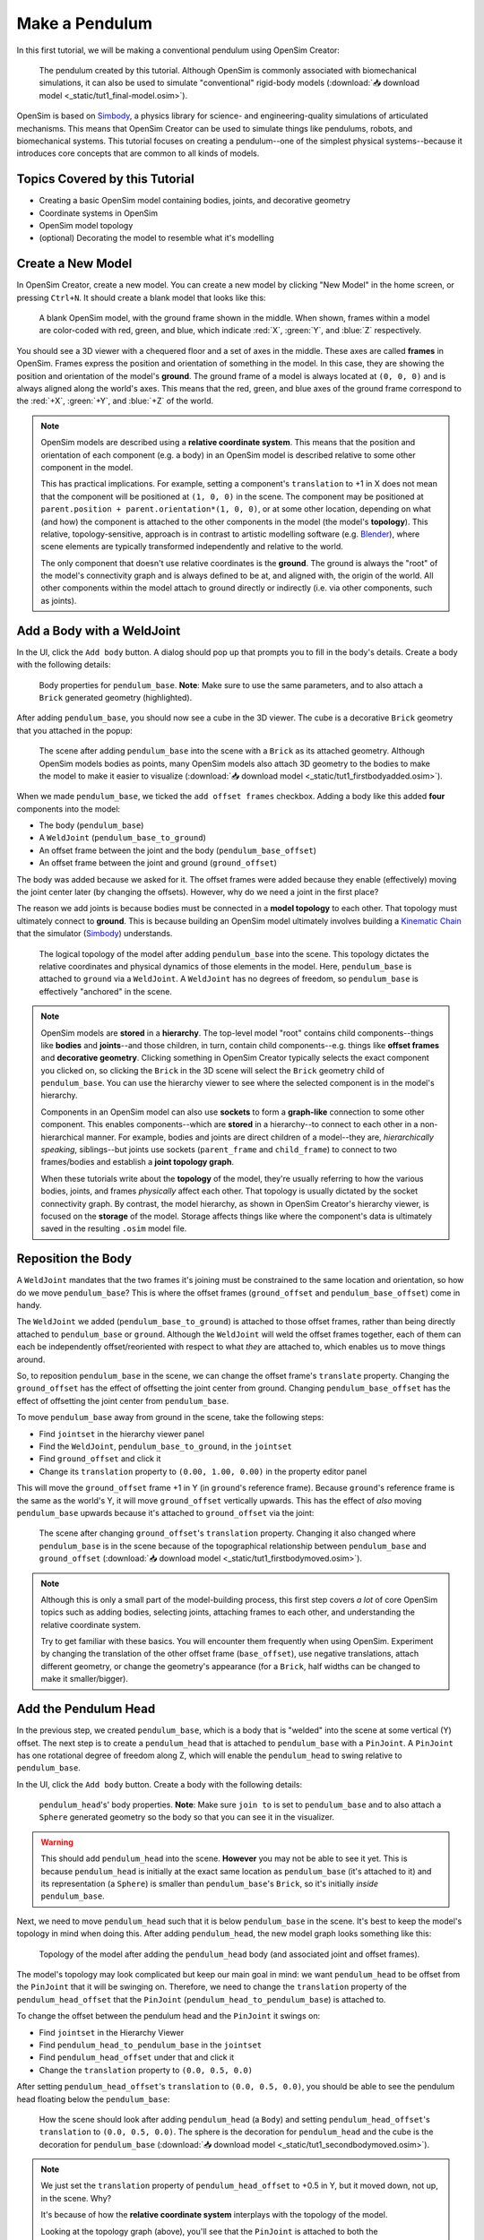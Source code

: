 .. _tut1:

Make a Pendulum
===============

In this first tutorial, we will be making a conventional pendulum using OpenSim Creator:

.. figure:: _static/tut1_appearanceformatted.png
    :width: 60%

    The pendulum created by this tutorial. Although OpenSim is commonly associated with biomechanical simulations, it can also be used to simulate "conventional" rigid-body models (:download:`📥 download model <_static/tut1_final-model.osim>`).

OpenSim is based on `Simbody`_, a physics library for science- and engineering-quality simulations of articulated mechanisms. This means that OpenSim Creator can be used to simulate things like pendulums, robots, and biomechanical systems. This tutorial focuses on creating a pendulum--one of the simplest physical systems--because it introduces core concepts that are common to all kinds of models.


Topics Covered by this Tutorial
-------------------------------

* Creating a basic OpenSim model containing bodies, joints, and decorative geometry
* Coordinate systems in OpenSim
* OpenSim model topology
* (optional) Decorating the model to resemble what it's modelling


Create a New Model
------------------

In OpenSim Creator, create a new model. You can create a new model by clicking "New Model" in the home screen, or pressing ``Ctrl+N``. It should create a blank model that looks like this:

.. figure:: _static/tut1_blankscene.png
    :width: 60%

    A blank OpenSim model, with the ground frame shown in the middle. When shown, frames within a model are color-coded with red, green, and blue, which indicate :red:`X`, :green:`Y`, and :blue:`Z` respectively.

You should see a 3D viewer with a chequered floor and a set of axes in the middle. These axes are called **frames** in OpenSim. Frames express the position and orientation of something in the model. In this case, they are showing the position and orientation of the model's **ground**. The ground frame of a model is always located at ``(0, 0, 0)`` and is always aligned along the world's axes. This means that the red, green, and blue axes of the ground frame correspond to the :red:`+X`, :green:`+Y`, and :blue:`+Z` of the world.

.. note::

    OpenSim models are described using a **relative coordinate system**. This means that the position and orientation of each component (e.g. a body) in an OpenSim model is described relative to some other component in the model.

    This has practical implications. For example, setting a component's ``translation`` to +1 in X does not mean that the component will be positioned at ``(1, 0, 0)`` in the scene. The component may be positioned at ``parent.position + parent.orientation*(1, 0, 0)``, or at some other location, depending on what (and how) the component is attached to the other components in the model (the model's **topology**). This relative, topology-sensitive, approach is in contrast to artistic modelling software (e.g. `Blender <https://www.blender.org>`__), where scene elements are typically transformed independently and relative to the world.

    The only component that doesn't use relative coordinates is the **ground**. The ground is always the "root" of the model's connectivity graph and is always defined to be at, and aligned with, the origin of the world. All other components within the model attach to ground directly or indirectly (i.e. via other components, such as joints).


Add a Body with a WeldJoint
---------------------------

In the UI, click the ``Add body`` button. A dialog should pop up that prompts you to fill in the body's details. Create a body with the following details:

.. figure:: _static/tut1_addbodymodal.png

    Body properties for ``pendulum_base``. **Note**: Make sure to use the same parameters, and to also attach a ``Brick`` generated geometry (highlighted).

After adding ``pendulum_base``, you should now see a cube in the 3D viewer. The cube is a decorative ``Brick`` geometry that you attached in the popup:

.. figure:: _static/tut1_firstbodyadded.png
    :width: 60%

    The scene after adding ``pendulum_base`` into the scene with a ``Brick`` as its attached geometry. Although OpenSim models bodies as points, many OpenSim models also attach 3D geometry to the bodies to make the model to make it easier to visualize (:download:`📥 download model <_static/tut1_firstbodyadded.osim>`).

When we made ``pendulum_base``, we ticked the ``add offset frames`` checkbox. Adding a body like this added **four** components into the model:

- The body (``pendulum_base``)
- A ``WeldJoint`` (``pendulum_base_to_ground``)
- An offset frame between the joint and the body (``pendulum_base_offset``)
- An offset frame between the joint and ground (``ground_offset``)

The body was added because we asked for it. The offset frames were added because they enable (effectively) moving the joint center later (by changing the offsets). However, why do we need a joint in the first place?

The reason we add joints is because bodies must be connected in a **model topology** to each other. That topology must ultimately connect to **ground**. This is because building an OpenSim model ultimately involves building a `Kinematic Chain`_ that the simulator (`Simbody`_) understands.

.. figure:: _static/tut1_firstbody_topology.svg
    :width: 25%

    The logical topology of the model after adding ``pendulum_base`` into the scene. This topology dictates the relative coordinates and physical dynamics of those elements in the model. Here, ``pendulum_base`` is attached to ``ground`` via a ``WeldJoint``. A ``WeldJoint`` has no degrees of freedom, so ``pendulum_base`` is effectively "anchored" in the scene.


.. note::

    OpenSim models are **stored** in a **hierarchy**. The top-level model "root" contains child components--things like **bodies** and **joints**--and those children, in turn, contain child components--e.g. things like **offset frames** and **decorative geometry**. Clicking something in OpenSim Creator typically selects the exact component you clicked on, so clicking the ``Brick`` in the 3D scene will select the ``Brick`` geometry child of ``pendulum_base``. You can use the hierarchy viewer to see where the selected component is in the model's hierarchy.

    Components in an OpenSim model can also use **sockets** to form a **graph-like** connection to some other component. This enables components--which are **stored** in a hierarchy--to connect to each other in a non-hierarchical manner. For example, bodies and joints are direct children of a model--they are, *hierarchically speaking*, siblings--but joints use sockets (``parent_frame`` and ``child_frame``) to connect to two frames/bodies and establish a **joint topology graph**.

    When these tutorials write about the **topology** of the model, they're usually referring to how the various bodies, joints, and frames *physically* affect each other. That topology is usually dictated by the socket connectivity graph. By contrast, the model hierarchy, as shown in OpenSim Creator's hierarchy viewer, is focused on the **storage** of the model. Storage affects things like where the component's data is ultimately saved in the resulting ``.osim`` model file.


Reposition the Body
-------------------

A ``WeldJoint`` mandates that the two frames it's joining must be constrained to the same location and orientation, so how do we move ``pendulum_base``? This is where the offset frames (``ground_offset`` and ``pendulum_base_offset``) come in handy.

The ``WeldJoint`` we added (``pendulum_base_to_ground``) is attached to those offset frames, rather than being directly attached to ``pendulum_base`` or ``ground``. Although the ``WeldJoint`` will weld the offset frames together, each of them can each be independently offset/reoriented with respect to what *they* are attached to, which enables us to move things around.

So, to reposition ``pendulum_base`` in the scene, we can change the offset frame's ``translate`` property. Changing the ``ground_offset`` has the effect of offsetting the joint center from ground. Changing ``pendulum_base_offset`` has the effect of offsetting the joint center from ``pendulum_base``. 

To move  ``pendulum_base`` away from ground in the scene, take the following steps:

* Find ``jointset`` in the hierarchy viewer panel
* Find the ``WeldJoint``, ``pendulum_base_to_ground``, in the ``jointset``
* Find ``ground_offset`` and click it
* Change its ``translation`` property to ``(0.00, 1.00, 0.00)`` in the property editor panel

This will move the ``ground_offset`` frame +1 in Y (in ``ground``'s reference frame). Because ``ground``'s reference frame is the same as the world's Y, it will move ``ground_offset`` vertically upwards. This has the effect of *also* moving ``pendulum_base`` upwards because it's attached to ``ground_offset`` via the joint:

.. figure:: _static/tut1_firstbodymoved.png
    :width: 60%

    The scene after changing ``ground_offset``'s ``translation`` property. Changing it also changed where ``pendulum_base`` is in the scene because of the topographical relationship between ``pendulum_base`` and ``ground_offset`` (:download:`📥 download model <_static/tut1_firstbodymoved.osim>`).

.. note::

    Although this is only a small part of the model-building process, this first step covers *a lot* of core OpenSim topics such as adding bodies, selecting joints, attaching frames to each other, and understanding the relative coordinate system.

    Try to get familiar with these basics. You will encounter them frequently when using OpenSim. Experiment by changing the translation of the other offset frame (``base_offset``), use negative translations, attach different geometry, or change the geometry's appearance (for a ``Brick``, half widths can be changed to make it smaller/bigger).


Add the Pendulum Head
---------------------

In the previous step, we created ``pendulum_base``, which is a body that is "welded" into the scene at some vertical (Y) offset. The next step is to create a ``pendulum_head`` that is attached to ``pendulum_base`` with a ``PinJoint``. A ``PinJoint`` has one rotational degree of freedom along Z, which will enable the ``pendulum_head`` to swing relative to ``pendulum_base``.

In the UI, click the ``Add body`` button. Create a body with the following details:

.. figure:: _static/tut1_addpendulumhead.png

    ``pendulum_head``'s' body properties. **Note**: Make sure ``join to`` is set to ``pendulum_base`` and to also attach a ``Sphere`` generated geometry so the body so that you can see it in the visualizer.

.. warning::
    This should add ``pendulum_head`` into the scene. **However** you may not be able to see it yet. This is because ``pendulum_head`` is initially at the exact same location as ``pendulum_base`` (it's attached to it) and its representation (a ``Sphere``) is smaller than ``pendulum_base``'s ``Brick``, so it's initially *inside* ``pendulum_base``.

Next, we need to move ``pendulum_head`` such that it is below ``pendulum_base`` in the scene. It's best to keep the model's topology in mind when doing this. After adding ``pendulum_head``, the new model graph looks something like this:


.. figure:: _static/tut1_secondbody_topology.svg
    :width: 25%

    Topology of the model after adding the ``pendulum_head`` body (and associated joint and offset frames).

The model's topology may look complicated but keep our main goal in mind: we want ``pendulum_head`` to be offset from the ``PinJoint`` that it will be swinging on. Therefore, we need to change the ``translation`` property of the ``pendulum_head_offset`` that the ``PinJoint`` (``pendulum_head_to_pendulum_base``) is attached to.

To change the offset between the pendulum head and the ``PinJoint`` it swings on:

* Find ``jointset`` in the Hierarchy Viewer
* Find ``pendulum_head_to_pendulum_base`` in the ``jointset``
* Find ``pendulum_head_offset`` under that and click it
* Change the ``translation`` property to ``(0.0, 0.5, 0.0)``

After setting ``pendulum_head_offset``'s ``translation`` to ``(0.0, 0.5, 0.0)``, you should be able to see the pendulum head floating below the ``pendulum_base``:

.. figure:: _static/tut1_secondbodymoved.png
    :width: 60%

    How the scene should look after adding ``pendulum_head`` (a ``Body``) and setting ``pendulum_head_offset``'s ``translation`` to ``(0.0, 0.5, 0.0)``. The sphere is the decoration for ``pendulum_head`` and the cube is the decoration for ``pendulum_base`` (:download:`📥 download model <_static/tut1_secondbodymoved.osim>`).

.. note::

    We just set the ``translation`` property of ``pendulum_head_offset`` to +0.5 in Y, but it moved down, not up, in the scene. Why?

    It's because of how the **relative coordinate system** interplays with the topology of the model.

    Looking at the topology graph (above), you'll see that the ``PinJoint`` is attached to both the ``pendulum_head_offset``  and ``pendulum_base_offset`` frames. The ``PinJoint`` enforces that the two frames its attached to are constrained to the same location (the only degree of freedom a ``PinJoint`` has is its single rotational axis). By setting ``pendulum_head_offset``'s translation to ``(0.0, 0.5, 0.0)``, we are stipulating that ``pendulum_head_offset`` *must* be 0.5Y above ``pendulum_head`` (in ``pendulum_head``'s coordinate system). The only way to do this, while ensuring that ``pendulum_head_offset`` is still at the same location as the ``PinJoint``, is to put the ``pendulum_head`` 0.5Y below ``pendulum_head_offset`` in the scene.

    A rule of thumb for understanding how OpenSim resolves locations in the scene is to mentally traverse the topology graph. Start at the ground, which *must* be at ``(0.0, 0.0, 0.0)``, and work towards what you are working on (in this case, ``pendulum_head``). Each element you encounter (e.g. a body, a ``PinJoint``, or an offset frame) may additively enforce some kind of constraint or change in orientation. A "hacky" trick is just to play around with the offsets to get an idea of their overall effect on the model's layout.


Pre-Swing the Pendulum Head
---------------------------

Next, we are going to rotate the pendulum head along its swing direction slightly. At the moment, ``pendulum_head`` is directly below ``pendulum_base``. The only force acting on the scene is gravity, so the pendulum head won't move when we simulate it. You can see this problem for yourself by running a simulation. The scene should be motionless.

We can "pre-swing" ``pendulum_head`` a little by starting it off at an angle. The ``PinJoint`` we used to attach the pendulum head to the pendulum base (``pendulum_head_to_pendulum_base``) has a single degree of freedom, ``rz``, which is exposed as a **coordinate** that can be edited. When the ``PinJoint`` was added, ``rz`` was given a default value of ``0.0`` (no rotation). You can edit the ``default_value`` property of ``rz``  to rotate ``pendulum_head`` along the ``PinJoint``'s degree of freedom slightly.

To change the ``rx`` coordinate of ``pendulum_head_to_pendulum_base``:

* Find ``pendulum_head_to_pendulum_base`` under ``jointset`` in the hierarchy viewer.
* Click ``rz`` to edit the ``rz`` model coordinate
* Use the Properties Editor to change ``rz``'s ``default_value`` property to ``1.0`` (radians)

After changing ``rz``, the pendulum head should be rotated slightly:

.. figure:: _static/tut1_pendulumheadjointrxchanged.png
    :width: 60%

    The pendulum after modifying the ``PinJoint``'s ``rz`` ``default_value``. By modifying the coordinate value, we are changing the angle between ``pendulum_base_offset`` and ``pendulum_head_offset`` (the parent + child of the ``PinJoint``). Because ``pendulum_head`` is attached to ``pendulum_head_offset``, this has the overall effect of moving the ``pendulum_head`` (:download:`📥 download model <_static/tut1_pendulumheadjointrxchanged.osim>`).


Simulate the Model
------------------

OpenSim Creator contains buttons to start a forward-dynamic (FD) simulation. An FD simulation will simulate your model's traversal through time by integrating things like forces, velocities, and positions over time.

If you simulate your pendulum model at this point (e.g. by pressing the green button, or ``Ctrl+R``), you should see that ``pendulum_head`` swings like a pendulum 😊, which means you've succeeded!

.. note::

    Hooray 🎉, we have created a functioning pendulum by adding two bodies and two joints into a model.

    Think about that for a second: at no point in this tutorial did we add anything pendulum-specific into the model (e.g. the pendulum equation). Instead, we created a physical system that has the same **topology** and **constraints** as a pendulum and simulated that system. The simulation then produced the same *behavior* as an ideal pendulum.

    This approach can be *extremely* useful. It lets us design physical systems on a computer from basic building blocks, followed by simulating those systems to yield physically-representative data. That data can then be compared to scientific predictions, or experimental measurements, to provide a deeper insight.

    Although a pendulum may not be all that impressive, the principles shown here scale more easily to complex systems. Maybe the pendulum equation is simple, but what about a double pendulum, or a triple pendulum? What if we attach the pendulums to each other with springs, or muscles? What about a human leg containing many bodies, muscles, and joints that are attached to each other?


(optional) Make the Pendulum Look Nicer
---------------------------------------

Although we have *logically* modelled a pendulum that meets our requirements (i.e. a mass joined at some distance to a pivot point), our model certainly doesn't *look* like a pendulum. Lets fix that.

First, we can make the base into a thinner ceiling-like brick by changing the ``Brick``'s ``half_lengths`` property:

* Click the ``pendulum_base``'s cube in the visualizer, or browse to ``pendulum_base_geom_1`` in the hierarchy
* Change the ``half_lengths`` property to something like ``(0.2, 0.01, 0.2)``. This property only represents the *appearance* of the model, not the *behavior*.

Next, we can make the pendulum head a little smaller by changing the ``Sphere``'s ``radius`` property:

* Click the ``pendulum_head``'s sphere in the visualizer, or browse to ``pendulum_head_geom_1`` in the hierarchy
* Change the ``radius`` property to something like ``0.05``

Finally--and this is the hardest part--we need to add a ``Cylinder`` between the ``pendulum_head`` and the ``PinJoint``. The cylinder will act as the pendulum's neck. The easiest way to do this is to add an offset frame between the base and the head (i.e. 0.25Y above ``pendulum_head``) and attach a ``Cylinder`` decoration to that frame. To do this:

* Select the ``pendulum_head`` in the hierarchy
* Click ``add offset frame`` in the properties editor, which should create and select ``pendulum_head_offsetframe``
* Set ``pendulum_head_offsetframe``'s ``translation`` to ``(0.0, 0.25, 0.0)``. This moves the offset frame between the base and the head.
* Click ``add geometry`` in the properties editor to add a ``Cylinder`` to ``pendulum_head_offsetframe``.
* Click the cylinder in the visualizer, or find ``pendulum_head_offsetframe_geom_1`` in the hierarchy
* Set the ``Cylinder``'s ``radius`` property to ``0.01`` and its ``half_height`` property to ``0.25``

Once you've done that, you should end up with a more convincing-looking pendulum:

.. figure:: _static/tut1_appearanceformatted.png
    :width: 60%

    Final pendulum model after updating the appearance (:download:`📥 download model <_static/tut1_final-model.osim>`).


(Optional) Extra Exercises
--------------------------

* **Make a double pendulum**. Using similar steps to the ones used to set up ``pendulum_head``, create a second pendulum head that attaches to ``pendulum_head`` rather than ``pendulum_base``. This will create a double pendulum. An alternative solution to this exercise is covered in :ref:`tut3`.

* **Open the pendulum in the official OpenSim GUI**. Save your pendulum to an ``.osim`` file and open it in the official `OpenSim GUI`_. This will give you the chance to view your model in other software, which might give you extra modelling options (e.g. different plotting tools, more functionality).


Next Steps
----------

Although the model created here is simple, this tutorial had to  introduce quite a few OpenSim concepts that you will repeatably encounter. Concepts like **bodies**, **joints**, **constraints**, and the **relative coordinate system**.

The next tutorial will reinforce these concepts by creating a more complex (but not quite biomechanical, yet 😉) model using these concepts, while introducing new things like collision detection and data extraction.

.. _OpenSim GUI: https://github.com/opensim-org/opensim-gui
.. _Simbody: https://github.com/simbody/simbody
.. _Kinematic Chain: https://en.wikipedia.org/wiki/Kinematic_chain